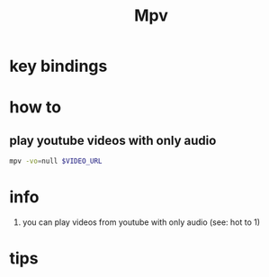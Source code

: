 #+TITLE: Mpv

* key bindings
* how to
** play youtube videos with only audio
   #+BEGIN_SRC sh
   mpv -vo=null $VIDEO_URL
   #+END_SRC
* info
1. you can play videos from youtube with only audio (see: hot to 1)
* tips
